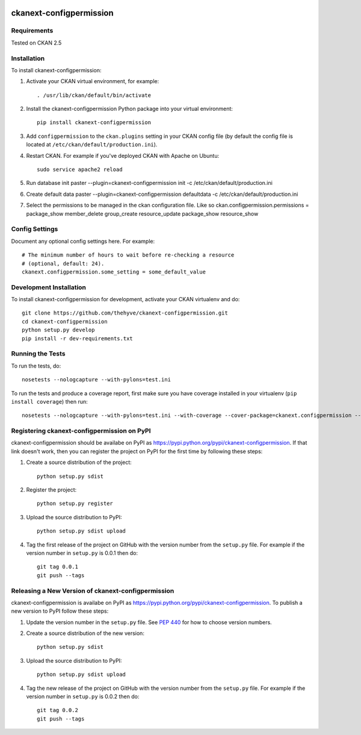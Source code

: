 .. You should enable this project on travis-ci.org and coveralls.io to make
   these badges work. The necessary Travis and Coverage config files have been
   generated for you.

.. image:: https://travis-ci.org/thehyve/ckanext-configpermission.svg?branch=master
    :target: https://travis-ci.org/thehyve/ckanext-configpermission

.. image:: https://coveralls.io/repos/thehyve/ckanext-configpermission/badge.svg
  :target: https://coveralls.io/r/thehyve/ckanext-configpermission

.. image:: https://pypip.in/download/ckanext-configpermission/badge.svg
    :target: https://pypi.python.org/pypi//ckanext-configpermission/
    :alt: Downloads

.. image:: https://pypip.in/version/ckanext-configpermission/badge.svg
    :target: https://pypi.python.org/pypi/ckanext-configpermission/
    :alt: Latest Version

.. image:: https://pypip.in/py_versions/ckanext-configpermission/badge.svg
    :target: https://pypi.python.org/pypi/ckanext-configpermission/
    :alt: Supported Python versions

.. image:: https://pypip.in/status/ckanext-configpermission/badge.svg
    :target: https://pypi.python.org/pypi/ckanext-configpermission/
    :alt: Development Status

.. image:: https://pypip.in/license/ckanext-configpermission/badge.svg
    :target: https://pypi.python.org/pypi/ckanext-configpermission/
    :alt: License

=============
ckanext-configpermission
=============

.. Put a description of your extension here:
   What does it do? What features does it have?
   Consider including some screenshots or embedding a video!


------------
Requirements
------------

Tested on CKAN 2.5


------------
Installation
------------

.. Add any additional install steps to the list below.
   For example installing any non-Python dependencies or adding any required
   config settings.

To install ckanext-configpermission:

1. Activate your CKAN virtual environment, for example::

     . /usr/lib/ckan/default/bin/activate

2. Install the ckanext-configpermission Python package into your virtual environment::

     pip install ckanext-configpermission

3. Add ``configpermission`` to the ``ckan.plugins`` setting in your CKAN
   config file (by default the config file is located at
   ``/etc/ckan/default/production.ini``).

4. Restart CKAN. For example if you've deployed CKAN with Apache on Ubuntu::

     sudo service apache2 reload


5. Run database init
   paster --plugin=ckanext-configpermission init -c /etc/ckan/default/production.ini

6. Create default data
   paster --plugin=ckanext-configpermission defaultdata -c /etc/ckan/default/production.ini

7. Select the permissions to be managed in the ckan configuration file. Like so
   ckan.configpermission.permissions = package_show member_delete group_create resource_update package_show resource_show

---------------
Config Settings
---------------

Document any optional config settings here. For example::

    # The minimum number of hours to wait before re-checking a resource
    # (optional, default: 24).
    ckanext.configpermission.some_setting = some_default_value


------------------------
Development Installation
------------------------

To install ckanext-configpermission for development, activate your CKAN virtualenv and
do::

    git clone https://github.com/thehyve/ckanext-configpermission.git
    cd ckanext-configpermission
    python setup.py develop
    pip install -r dev-requirements.txt


-----------------
Running the Tests
-----------------

To run the tests, do::

    nosetests --nologcapture --with-pylons=test.ini

To run the tests and produce a coverage report, first make sure you have
coverage installed in your virtualenv (``pip install coverage``) then run::

    nosetests --nologcapture --with-pylons=test.ini --with-coverage --cover-package=ckanext.configpermission --cover-inclusive --cover-erase --cover-tests


---------------------------------
Registering ckanext-configpermission on PyPI
---------------------------------

ckanext-configpermission should be availabe on PyPI as
https://pypi.python.org/pypi/ckanext-configpermission. If that link doesn't work, then
you can register the project on PyPI for the first time by following these
steps:

1. Create a source distribution of the project::

     python setup.py sdist

2. Register the project::

     python setup.py register

3. Upload the source distribution to PyPI::

     python setup.py sdist upload

4. Tag the first release of the project on GitHub with the version number from
   the ``setup.py`` file. For example if the version number in ``setup.py`` is
   0.0.1 then do::

       git tag 0.0.1
       git push --tags


----------------------------------------
Releasing a New Version of ckanext-configpermission
----------------------------------------

ckanext-configpermission is availabe on PyPI as https://pypi.python.org/pypi/ckanext-configpermission.
To publish a new version to PyPI follow these steps:

1. Update the version number in the ``setup.py`` file.
   See `PEP 440 <http://legacy.python.org/dev/peps/pep-0440/#public-version-identifiers>`_
   for how to choose version numbers.

2. Create a source distribution of the new version::

     python setup.py sdist

3. Upload the source distribution to PyPI::

     python setup.py sdist upload

4. Tag the new release of the project on GitHub with the version number from
   the ``setup.py`` file. For example if the version number in ``setup.py`` is
   0.0.2 then do::

       git tag 0.0.2
       git push --tags
